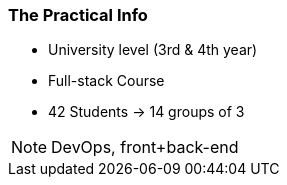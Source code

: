 === The Practical Info

[.step]
* University level (3rd & 4th year)
* Full-stack Course
* 42 Students -> 14 groups of 3

[NOTE.speaker]
DevOps, front+back-end


////
=== Groovy 1


[source, language="groovy"]
----
println "Hello World"
----

<1> A constraints block

TIP: A tip!


[NOTE.speaker]
Notes on source code

////